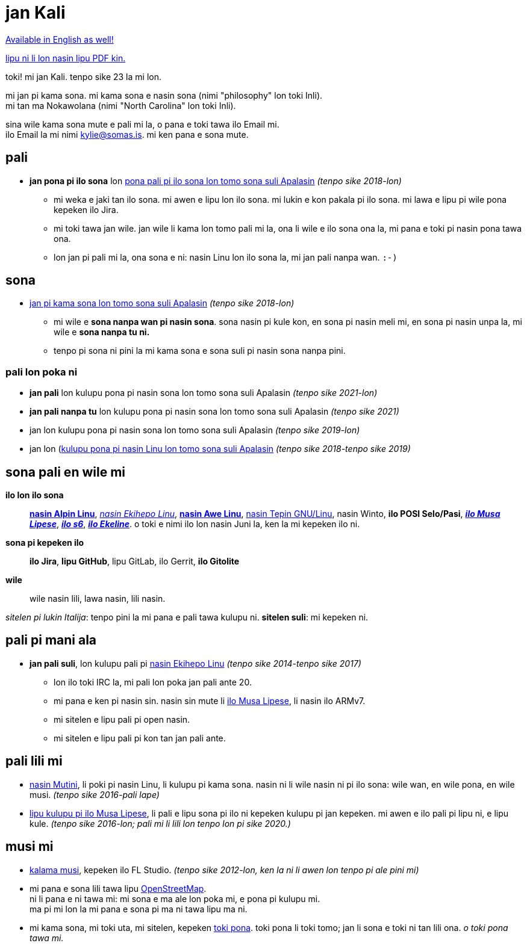 = jan Kali
:nofooter:
:linkcss:
:stylesheet: ./style.css

:compress:
:pdf-theme: ./resume.yml

ifdef::backend-pdf[]
[.center,cols="3*^",width="75%",frame="none",grid="none"]
|===
|mailto:kylie@somas.is[]|https://somas.is/|https://www.openstreetmap.org/relation/178973[ma tomo Pune, lon ma lili Nokawolana]
|===
endif::[]

xref:resume.adoc[Available in English as well!]

ifndef::backend-pdf[]
link:resume.pdf[lipu ni li lon nasin lipu PDF kin.]
endif::[]

[.text-center]
toki!
mi jan Kali. tenpo sike 23 la mi lon.

mi jan pi kama sona. mi kama sona e nasin sona (nimi "philosophy" lon toki Inli). +
mi tan ma Nokawolana (nimi "North Carolina" lon toki Inli).

sina wile kama sona mute e pali mi la, o pana e toki tawa ilo Email mi. +
ilo Email la mi nimi mailto:kylie@somas.is[].
mi ken pana e sona mute.

:url-debian: https://debian.org
:url-arch: https://archlinux.org
:url-alpine: https://alpinelinux.org
:url-exherbo: https://exherbo.org
:url-musllibc: https://musl.libc.org
:url-skarnet: https://www.skarnet.org
:url-execline: {url-skarnet}/software/execline
:url-s6: {url-skarnet}/software/s6

== pali

:url-tss: https://support.appstate.edu/services/technology-support-center

* *jan pona pi ilo sona* lon {url-tss}[pona pali pi ilo sona lon tomo sona suli Apalasin]
  _(tenpo sike 2018-lon)_
    ** mi weka e jaki tan ilo sona. mi awen e lipu lon ilo sona. mi lukin e kon pakala pi ilo sona.
       mi lawa e lipu pi wile pona kepeken ilo Jira.
    ** mi toki tawa jan wile.
       jan wile li kama lon tomo pali mi la, ona li wile e ilo sona ona la,
       mi pana e toki pi nasin pona tawa ona.
    ** lon jan pi pali mi la, ona sona e ni:
       nasin Linu lon ilo sona la, mi jan pali nanpa wan. `:-)`

== sona

* https://appstate.edu[jan pi kama sona lon tomo sona suli Apalasin] _(tenpo sike 2018-lon)_
    ** mi wile e *sona nanpa wan pi nasin sona*.
       sona nasin pi kule kon, en sona pi nasin meli mi, en sona pi nasin unpa la,
       mi wile e *sona nanpa tu ni.*
    ** tenpo pi sona ni pini la mi kama sona e sona suli pi nasin sona nanpa pini.

=== pali lon poka ni

:url-linuxatapp: https://engage.appstate.edu/organization/linux-app

* *jan pali* lon kulupu pona pi nasin sona lon tomo sona suli Apalasin _(tenpo sike 2021-lon)_
* *jan pali nanpa tu* lon kulupu pona pi nasin sona lon tomo sona suli Apalasin _(tenpo sike 2021)_
* jan lon kulupu pona pi nasin sona lon tomo sona suli Apalasin _(tenpo sike 2019-lon)_
* jan lon ({url-linuxatapp}[kulupu pona pi nasin Linu lon tomo sona suli Apalasin]
  _(tenpo sike 2018-tenpo sike 2019)_

== sona pali en wile mi

*ilo lon ilo sona*::
    {url-alpine}[*nasin Alpin Linu*], {url-exherbo}[_nasin Ekihepo Linu_],
    {url-arch}[*nasin Awe Linu*], {url-debian}[nasin Tepin GNU/Linu], nasin Winto,
    *ilo POSI Selo/Pasi*, {url-musllibc}[*_ilo Musa Lipese_*], {url-s6}[*_ilo s6_*],
    {url-execline}[*_ilo Ekeline_*].
    o toki e nimi ilo lon nasin Juni la, ken la mi kepeken ilo ni.

*sona pi kepeken ilo*::
    *ilo Jira*, *lipu GitHub*, lipu GitLab, ilo Gerrit, *ilo Gitolite*

*wile*::
    wile nasin lili, lawa nasin, lili nasin.

[small]#_sitelen pi lukin Italija_: tenpo pini la mi pana e pali tawa kulupu ni.
*sitelen suli*: mi kepeken ni.#

== pali pi mani ala

* *jan pali suli*, lon kulupu pali pi {url-exherbo}[nasin Ekihepo Linu]
  _(tenpo sike 2014-tenpo sike 2017)_
    ** lon ilo toki IRC la, mi pali lon poka jan pali ante 20.
    ** mi pana e ken pi nasin sin. nasin sin mute li {url-musllibc}[ilo Musa Lipese], li nasin ilo ARMv7.
    ** mi sitelen e lipu pali pi open nasin.
    ** mi sitelen e lipu pali pi kon tan jan pali ante.

== pali lili mi

* https://mutiny.red[nasin Mutini], li poki pi nasin Linu, li kulupu pi kama sona.
  nasin ni li wile nasin ni pi ilo sona: wile wan, en wile pona, en wile musi.
  _(tenpo sike 2016-pali lape)_
* https://wiki.musl-libc.org[lipu kulupu pi ilo Musa Lipese], li pali e lipu sona pi ilo ni kepeken
  kulupu pi jan kepeken. mi awen e ilo pali pi lipu ni, e lipu kule.
  _(tenpo sike 2016-lon; pali mi li lili lon tenpo lon pi sike 2020.)_

== musi mi

* https://somasis.bandcamp.com[kalama musi], kepeken ilo FL Studio.
  _(tenpo sike 2012-lon, ken la ni li awen lon tenpo pi ale pini mi)_
* mi pana e sona lili tawa lipu https://openstreetmap.org/user/somasis[OpenStreetMap]. +
  ni li pana e ni tawa mi: mi sona e ma ale lon poka mi, e pona pi kulupu mi. +
  ma pi mi lon la mi pana e sona pi ma ni tawa lipu ma ni.
* mi kama sona, mi toki uta, mi sitelen, kepeken https://en.wikipedia.org/wiki/Toki_Pona[toki pona].
  toki pona li toki tomo; jan li sona e toki ni tan lili ona. _o toki pona tawa mi._
